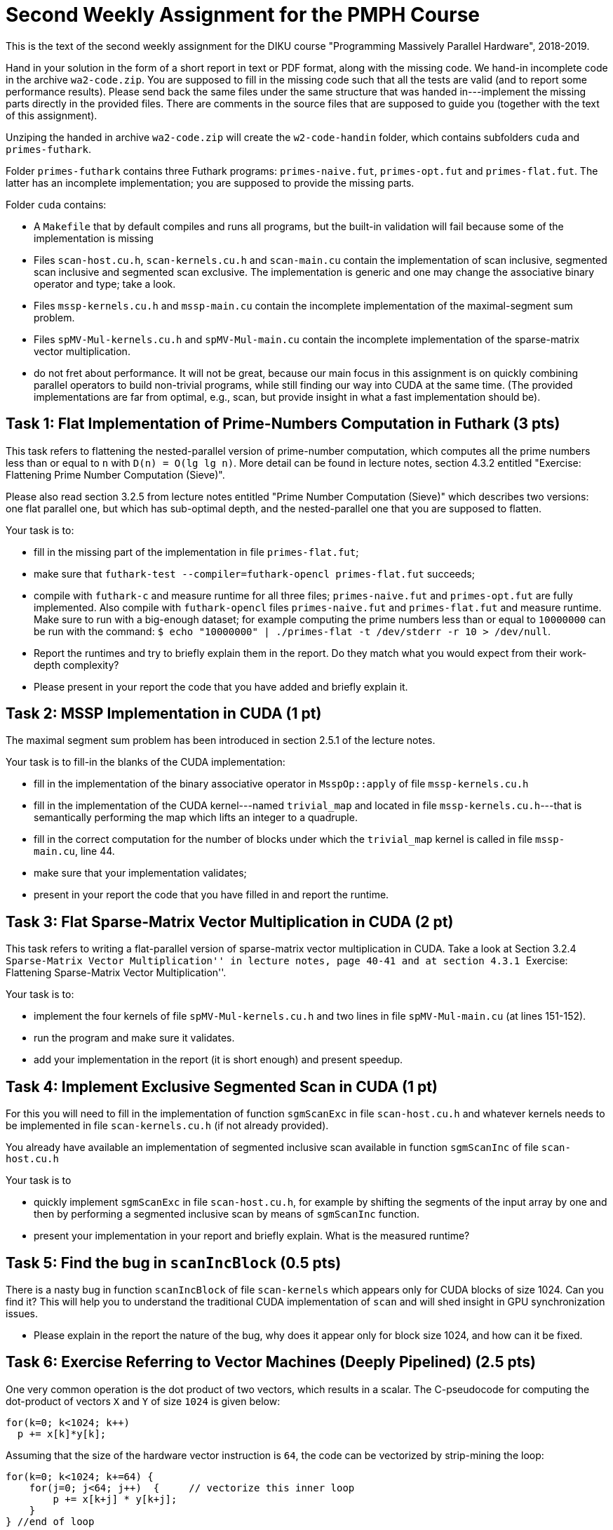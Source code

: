 = Second Weekly Assignment for the PMPH Course

This is the text of the second weekly assignment for the DIKU course
"Programming Massively Parallel Hardware", 2018-2019.

Hand in your solution in the form of a short report in text or PDF
format, along with the missing code.   We hand-in incomplete code in 
the archive `wa2-code.zip`.   You are supposed to fill in the missing
code such that all the tests are valid (and to report some performance 
results). Please send back the same files under the same structure that
was handed in---implement the missing parts directly in the provided files.
There are comments in the source files that are supposed to guide you
(together with the text of this assignment).

Unziping the handed in archive `wa2-code.zip` will create the `w2-code-handin`
folder, which contains subfolders `cuda` and `primes-futhark`.

Folder `primes-futhark` contains three Futhark programs: `primes-naive.fut`,
`primes-opt.fut` and `primes-flat.fut`. The latter has an incomplete 
implementation; you are supposed to provide the missing parts. 

Folder `cuda` contains:

* A `Makefile` that by default compiles and runs all programs, but the
    built-in validation will fail because some of the implementation is
    missing
* Files `scan-host.cu.h`, `scan-kernels.cu.h` and `scan-main.cu` contain
    the implementation of scan inclusive, segmented scan inclusive and
    segmented scan exclusive. The implementation is generic and one
    may change the associative binary operator and type; take a look.

* Files `mssp-kernels.cu.h` and `mssp-main.cu` contain the incomplete
    implementation of the maximal-segment sum problem.

* Files `spMV-Mul-kernels.cu.h` and `spMV-Mul-main.cu` contain the
    incomplete implementation of the sparse-matrix vector multiplication.

* do not fret about performance. It will not be great, because our main
    focus in this assignment is on quickly combining parallel operators
    to build non-trivial programs, while still finding our way into CUDA 
    at the same time. (The provided implementations are far from optimal, 
    e.g., scan, but provide insight in what a fast implementation should be). 

    
== Task 1: Flat Implementation of Prime-Numbers Computation in Futhark (3 pts)

This task refers to flattening the nested-parallel version of prime-number 
computation, which computes all the prime numbers less than or equal to `n`
with `D(n) = O(lg lg n)`.   More detail can be found in lecture notes,
section 4.3.2 entitled "Exercise: Flattening Prime Number Computation (Sieve)".

Please also read section 3.2.5 from lecture notes entitled 
"Prime Number Computation (Sieve)" which describes two versions: one flat
parallel one, but which has sub-optimal depth, and the nested-parallel one
that you are supposed to flatten.

Your task is to:

* fill in the missing part of the implementation in file `primes-flat.fut`;

* make sure that `futhark-test --compiler=futhark-opencl primes-flat.fut`
    succeeds;

* compile with `futhark-c` and measure runtime for all three files;
    `primes-naive.fut` and `primes-opt.fut` are fully implemented.
  Also compile with `futhark-opencl` files `primes-naive.fut` and `primes-flat.fut`
     and measure runtime. 
  Make sure to run with a big-enough dataset; for example computing the prime 
    numbers less than or equal to `10000000` can be run with the command:
  `$ echo "10000000" | ./primes-flat -t /dev/stderr -r 10 > /dev/null`.

* Report the runtimes and try to briefly explain them in the report.
  Do they match what you would expect from their work-depth complexity?

* Please present in your report the code that you have added and briefly explain it. 
    

== Task 2: MSSP Implementation in CUDA  (1 pt)

The maximal segment sum problem has been introduced in section 2.5.1 of the lecture notes.

Your task is to fill-in the blanks of the CUDA implementation:

* fill in the implementation of the binary associative operator in `MsspOp::apply`
    of file `mssp-kernels.cu.h`

* fill in the implementation of the CUDA kernel---named `trivial_map` 
    and located in file  `mssp-kernels.cu.h`---that is 
    semantically performing the map which lifts an integer to a quadruple.

* fill in the correct computation for the number of blocks under which the
    `trivial_map` kernel is called in file `mssp-main.cu`, line 44.

* make sure that your implementation validates;

* present in your report the code that you have filled in and report the runtime. 

== Task 3: Flat Sparse-Matrix Vector Multiplication in CUDA (2 pt)

This task refers to writing a flat-parallel version of sparse-matrix vector multiplication in CUDA.
Take a look at Section 3.2.4 ``Sparse-Matrix Vector Multiplication'' in lecture notes, page 40-41 
and at section 4.3.1 ``Exercise: Flattening Sparse-Matrix Vector Multiplication''.

Your task is to:

* implement the four kernels of file  `spMV-Mul-kernels.cu.h` and two lines in file `spMV-Mul-main.cu` (at lines 151-152).

* run the program and make sure it validates.

* add your implementation in the report (it is short enough) and present speedup.


== Task 4: Implement Exclusive Segmented Scan in CUDA  (1 pt)

For this you will need to fill in the implementation of function `sgmScanExc`
in file `scan-host.cu.h` and whatever kernels needs to be implemented in
file `scan-kernels.cu.h` (if not already provided).   

You already have available an implementation of segmented inclusive scan 
available in function `sgmScanInc` of file `scan-host.cu.h`

Your task is to

* quickly implement `sgmScanExc` in file `scan-host.cu.h`, for example by shifting the
    segments of the input array by one and then by performing a segmented inclusive scan
    by means of `sgmScanInc` function.

* present your implementation in your report and briefly explain. What is the measured runtime?


== Task 5: Find the bug in `scanIncBlock`  (0.5 pts)

There is a nasty bug in function `scanIncBlock` of file `scan-kernels` which appears only for
CUDA blocks of size 1024. Can you find it? This will help you to understand the traditional
CUDA implementation of `scan` and will shed insight in GPU synchronization issues.  

* Please explain in the report the nature of the bug, why does it appear only for block size 1024, and how can it be fixed.

== Task 6: Exercise Referring to Vector Machines (Deeply Pipelined)   (2.5 pts)

One very common operation is the dot product of two vectors, which results in a scalar. 
The C-pseudocode for computing the dot-product of vectors `X` and `Y` of size `1024` is given below:

----
for(k=0; k<1024; k++) 
  p += x[k]*y[k];
----

Assuming that the size of the hardware vector instruction is `64`, the code can be vectorized by strip-mining the loop:

----
for(k=0; k<1024; k+=64) {
    for(j=0; j<64; j++)  {     // vectorize this inner loop
        p += x[k+j] * y[k+j];
    }  
} //end of loop
----

followed by  vectorizing the inner loop, i.e., `p` becomes a vector (register) of size `64`, the values of `x[k:k+63]` and `y[k:k+63]` are loaded into vector registers, etc., and a final stage is added after the loop that sums up the elements of the resulted vector `p` to yield a scalar value. Assume the instructions to load (`L.V`), multiply (`MUL.V`) and add (`ADD.V`) vectors are available. Assume also that the vector operations are *chained* and the machine supports a very large number of memory banks (say `1024` so that memory bank conflicts never appear). Assume also that the bank access time (i.e, memory-load latency/startup) is `30` cycles, the latency (start-up cost) of the multiply pipeline is `10` cycles and of the add pipeline is `5` cycles.

Answer in your report the following:

* (a) Give the machine code (with vector instructions) for the processing of each `64`-component slice using vector loads and arithmetic instructions.

* (b) Compute the time taken by a dot product where the program vector sizes are `1024` each, i.e., the arrays `x` and `y` have `1024` elements (words) but the hardware vector size is still `64`. Present your rationale in the report. (Neglect the final scalar phase that accumulates the values of the resulted `p` vector.) 

* (c) How many clocks does it take to compute the multiplication of two `1024 x 1024` (dense) matrices that use the dot product code above (neglect the final scalar phase).  Please explain (briefly and comprehensively).
